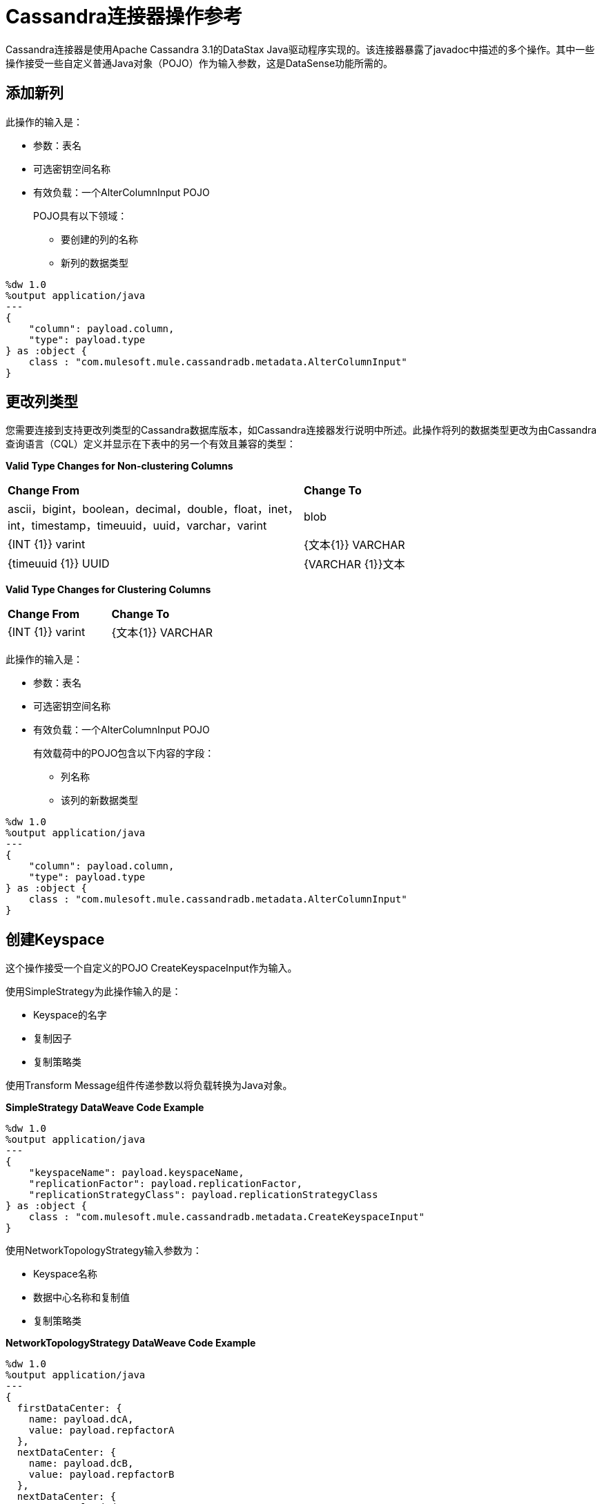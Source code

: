 =  Cassandra连接器操作参考

Cassandra连接器是使用Apache Cassandra 3.1的DataStax Java驱动程序实现的。该连接器暴露了javadoc中描述的多个操作。其中一些操作接受一些自定义普通Java对象（PO​​JO）作为输入参数，这是DataSense功能所需的。

== 添加新列

此操作的输入是：

* 参数：表名
* 可选密钥空间名称
* 有效负载：一个AlterColumnInput POJO
+
POJO具有以下领域：
+
** 要创建的列的名称
** 新列的数据类型

----
%dw 1.0
%output application/java
---
{
    "column": payload.column,
    "type": payload.type
} as :object {
    class : "com.mulesoft.mule.cassandradb.metadata.AlterColumnInput"
}
----

== 更改列类型

您需要连接到支持更改列类型的Cassandra数据库版本，如Cassandra连接器发行说明中所述。此操作将列的数据类型更改为由Cassandra查询语言（CQL）定义并显示在下表中的另一个有效且兼容的类型：

*Valid Type Changes for Non-clustering Columns*

[frame=none]
|===
|  *Change From*  |  *Change To*
|  ascii，bigint，boolean，decimal，double，float，inet，int，timestamp，timeuuid，uuid，varchar，varint  |  blob
|  {INT {1}} varint
|  {文本{1}} VARCHAR
|  {timeuuid {1}} UUID
|  {VARCHAR {1}}文本
|===

*Valid Type Changes for Clustering Columns*

[frame=none]
|===
|  *Change From*  |  *Change To*
|  {INT {1}} varint
|  {文本{1}} VARCHAR
|  {VARCHAR {1}}文本
|===

此操作的输入是：

* 参数：表名
* 可选密钥空间名称
* 有效负载：一个AlterColumnInput POJO
+
有效载荷中的POJO包含以下内容的字段：
+
** 列名称
** 该列的新数据类型

----
%dw 1.0
%output application/java
---
{
    "column": payload.column,
    "type": payload.type
} as :object {
    class : "com.mulesoft.mule.cassandradb.metadata.AlterColumnInput"
}
----

== 创建Keyspace

这个操作接受一个自定义的POJO CreateKeyspaceInput作为输入。

使用SimpleStrategy为此操作输入的是：

*  Keyspace的名字
* 复制因子
* 复制策略类

使用Transform Message组件传递参数以将负载转换为Java对象。

*SimpleStrategy DataWeave Code Example*

----
%dw 1.0
%output application/java
---
{
    "keyspaceName": payload.keyspaceName,
    "replicationFactor": payload.replicationFactor,
    "replicationStrategyClass": payload.replicationStrategyClass
} as :object {
    class : "com.mulesoft.mule.cassandradb.metadata.CreateKeyspaceInput"
}
----

使用NetworkTopologyStrategy输入参数为：

*  Keyspace名称
* 数据中心名称和复制值
* 复制策略类

*NetworkTopologyStrategy DataWeave Code Example*

----
%dw 1.0
%output application/java
---
{
  firstDataCenter: {
    name: payload.dcA,
    value: payload.repfactorA
  },
  nextDataCenter: {
    name: payload.dcB,
    value: payload.repfactorB
  },
  nextDataCenter: {
    name: payload.dcC,
    value: payload.repfactorC
  },
  keyspaceName: payload.keyspaceName,
  replicationStrategyClass: payload.replicationStrategyClass
} as :object {
    class : "com.mulesoft.mule.cassandradb.metadata.CreateKeyspaceInput"
}
----


== 创建表格

这个操作接受一个自定义的POJO CreateTableInput作为输入。

此操作的输入是：

* 列名称
* 表名
* 可选密钥空间名称

----
%dw 1.0
%output application/java
---
{
    "columns": payload.columns,
    "tableName": payload.tableName,
    "keyspaceName": payload.keyspaceName
} as :object {
    class : "com.mulesoft.mule.cassandradb.metadata.CreateTableInput"
}
----

在这个例子中，keyspaceName参数是可选的。如果您未提供此参数，则在运行应用程序时，将在`mule.app.properties`中指定的密钥空间中创建表。

== 删除列值

此操作的输入是：

* 参数：表名称作为参数
* 可选密钥空间名称
* 有效载荷：有`where`和`columns`两个记录的`Map<String, Object>`

与**Update**操作类似，`where`记录表示指定要更新的对象的主键的子句。 `columns`记录表示包含要清除的列名称的`List<String>`。

在获取更新的实体时调用此操作后，**Delete Columns Value**操作中指定的列的值为空。

您可以将集合存储在Cassandra的特定列中。在此操作中，您可以删除这些集合中的特定值而不删除整个集合。

传递给处理器的有效载荷具有以下结构：

----
%dw 1.0
%output application/java
---
{
    "columns":payload.columns,
    "where":payload.where
}
----

从列表中删除元素的HTTP请求如下所示：

----
{
    "where":
      {
        "id": [1]
      },
      "columns": ["top_places[0]"]
}
----

从地图中删除元素的HTTP请求如下所示：

----
{
    "where":
      {
        "id": [1,2]
      },
      "columns": ["mapColumnName['keyName']"]
}
----

== 删除行

此操作的输入是：

* 参数：表名
* 可选密钥空间名称
* 使用包含WHERE子句的关键字`where`和值`Map<String, Object>`的一条记录载入`Map<String, Object>`。

如果要从具有复合主键的表中删除行，请在`where`中指定一个包含列名称作为键和列值作为值的映射。您一次只能删除一行。

----
{
    "where":
      {
        "id": 2,
        "name": "name_to_delete"
      }
}
----

一个复合主键由多个列组成，其中一个是分区键。其他人正在聚集列。在此示例中，id是分区键，name是聚簇列。

如果要从具有简单主键的表中删除行，请在`where`中指定一个映射，其中包含一个条目，其中列名称为键，值列表为值。多行可以一次删除。

----
{
    "where":
      {
        "id": [2,3]
      }
}
----


一个简单的主键具有一个分区键的列。

== 删除列

此操作的输入是：

* 参数：表名
* 可选密钥空间名称
* 有效负载：列名称

== 放弃Keyspace

此操作接受表示密钥空间名称的String参数。

== 删除表

此操作的输入是：

* 表名
* 包含表的键空间

== 执行CQL查询

此操作的输入是：

* 一个自定义的POJO（CQLQueryInput）
+
代表查询的字符串。查询可以是参数化的或不是。
* 传递给参数化查询的可选参数列表。

=== 执行CQL查询示例

*Transform Message Payload*

----
%dw 1.0
%output application/java
---
{
    "cqlQuery": payload.cqlQuery,
    "parameters": payload.parameters
}
as :object {
    class : "com.mulesoft.mule.cassandradb.metadata.CQLQueryInput"
}
----

*HTTP Request to the `<execute-cql-query>` Processor*

----
{
"cqlQuery":"SELECT * FROM users WHERE id IN (?,?)",
"parameters":
    [2,3]
}
----

== 从Keyspace获取表名

此操作接受一个字符串参数，指定操作的密钥空间名称。处理器返回指定密钥空间中的表的列表。

== 插入

此操作的输入是：

* 参数：表名称作为参数
* 有效负载：表示要插入表中的实体的`Map<String, Object>`。
* 可选密钥空间名称

=== 插入示例

*Transform Message Payload*

----
%dw 1.0
%output application/java
---
{
    "id": payload.id,
    "name": payload.name,
    "other_property": payload.other_property
}
----

*Example of an HTTP request for the Insert Operation*

----
{
    "id":3,
    "name":"entity_name",
    "other_property":other_property_value
}
----

== 重命名列

此操作的参数是：

* 表名
* 旧列名称
* 新的列名称

== 选择

此操作的输入是：

* 表示查询的字符串
* 代表查询参数的可选的Object类型的列表。

您可以使用查询生成器构建查询。

== 更新

此操作的输入是：

* 参数：表名
* 可选密钥空间名称
* 有效负载：`Map<String, Object>`带有两个记录`where`和`columns`。
+
**  `where Map<String, Object>`
+
表示指定要更新的对象的主键的子句。
+
----
"where":
      {
        "id": 1,
        "name": "bestseller1"
      }
----
+
**  `columns Map<String, Object>`
+
表示包含列名称和要为该列设置的值的对。
+
----
"columns":
    {
    "name": "test value"
    }
----

当您使用转换消息组件为此操作设置负载时，您会看到设置负载所需的详细信息。

您可以选择要更新的列并指定WHERE子句。 `columns`部分包含为该操作选择的表中的所有列;而在`where`部分中，仅显示主键一部分的列。 CQL语法规定只能在WHERE子句中指定主键中的列。


== 另请参阅

*  link:/release-notes/cassandra-connector-release-notes[Cassandra连接器发行说明]
*  link:https://docs.datastax.com/en/developer/java-driver/3.1/manual/[用于Apache Cassandra的Datastax Java驱动程序]
*  link:https://cassandra.apache.org/doc/old/CQL-3.0.html[CQL文档]
